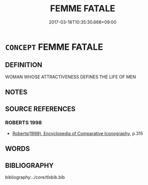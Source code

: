 # -*- mode: mandoku-tls-view -*-
#+TITLE: FEMME FATALE
#+DATE: 2017-03-18T10:35:30.668+09:00        
#+STARTUP: content
* =CONCEPT= FEMME FATALE
:PROPERTIES:
:CUSTOM_ID: uuid-7d19376b-9b87-4d02-a7d5-0c40b5a035e0
:END:
** DEFINITION

WOMAN WHOSE ATTRACTIVENESS DEFINES THE LIFE OF MEN

** NOTES

** SOURCE REFERENCES
*** ROBERTS 1998
 - [[cite:ROBERTS-1998][Roberts(1998), Encyclopedia of Comparative Iconography]], p.315

** WORDS
   :PROPERTIES:
   :VISIBILITY: children
   :END:
** BIBLIOGRAPHY
bibliography:../core/tlsbib.bib
